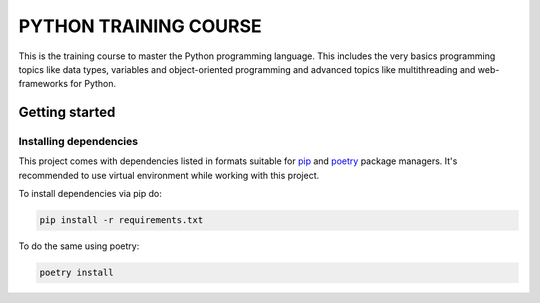 ###############################################################################
                            PYTHON TRAINING COURSE
###############################################################################

This is the training course to master the Python programming language. This
includes the very basics programming topics like data types, variables and
object-oriented programming and advanced topics like multithreading and
web-frameworks for Python.

Getting started
===============

Installing dependencies
-----------------------

This project comes with dependencies listed in formats suitable for `pip`_
and `poetry`_ package managers. It's recommended to use virtual environment
while working with this project.

To install dependencies via pip do:

.. code-block::

    pip install -r requirements.txt

To do the same using poetry:

.. code-block::

    poetry install

.. _pip: https://pip.pypa.io
.. _poetry: https://python-poetry.org
